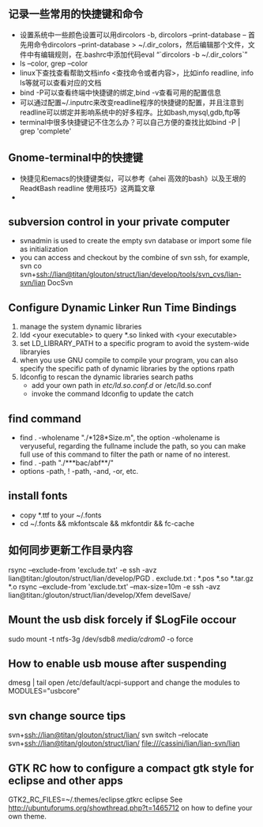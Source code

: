 # -*- org -*-

# Time-stamp: <2013-10-05 13:21:15 Saturday by lian>

#+OPTIONS: ^:nil author:nil timestamp:nil creator:nil

** 记录一些常用的快捷键和命令
   - 设置系统中一些颜色设置可以用dircolors -b, dircolors --print-database
     -- 首先用命令dircolors –print-database > ~/.dir_colors，然后编辑那个文件，文件中有编辑规则，在.bashrc中添加代码eval “`dircolors -b ~/.dir_colors`”
   - ls --color, grep --color
   - linux下查找查看帮助文档info <查找命令或者内容>，比如info readline, info ls等就可以查看对应的文档
   - bind -P可以查看终端中快捷键的绑定,bind -v查看可用的配置信息
   - 可以通过配置~/.inputrc来改变readline程序的快捷键的配置，并且注意到readline可以绑定并影响系统中的好多程序。比如bash,mysql,gdb,ftp等
   - terminal中很多快捷键记不住怎么办？可以自己方便的查找比如bind -P | grep 'complete'

** Gnome-terminal中的快捷键
   - 快捷见和emacs的快捷键类似，可以参考《ahei 高效的bash》以及王垠的Read《Bash readline 使用技巧》这两篇文章
   - 
** subversion control in your private computer
   - svnadmin is used to create the empty svn database or import some file as initialization
   - you can access and checkout by the combine of svn ssh, for example, svn co svn+ssh://lian@titan/glouton/struct/lian/develop/tools/svn_cvs/lian-svn/lian DocSvn
     
** Configure Dynamic Linker Run Time Bindings
   1) manage the system dynamic libraries
   2) ldd <your executable> to query *.so linked with <your executable>
   3) set LD_LIBRARY_PATH to a specific program to avoid the system-wide libraryies
   4) when you use GNU compile to compile your program, you can also specify the specific path of dynamic libraries by the options rpath
   5) ldconfig to rescan the dynamic libraries search paths
      + add your own path in /etc/ld.so.conf.d/ or /etc/ld.so.conf
      + invoke the command ldconfig to update the catch

** find command
   - find . -wholename "./*128*Size.m", the option -wholename is veryuseful, regarding the fullname include the path, so you can make full use of this command to filter the path or name of no interest.
   - find . -path "./***bac/abf**/"
   - options -path, ! -path, -and, -or, etc.

** install fonts
   - copy *.ttf to your ~/.fonts
   - cd ~/.fonts && mkfontscale && mkfontdir && fc-cache

** 如何同步更新工作目录内容
   rsync --exclude-from 'exclude.txt' -e ssh -avz  lian@titan:/glouton/struct/lian/develop/PGD .
   exclude.txt :
   *.pos
   *.so                                                                                                                        
   *.tar.gz                                                                                                                    
   *.o
   rsync --exclude-from 'exclude.txt' --max-size=10m -e ssh -avz  lian@titan:/glouton/struct/lian/develop/Xfem develSave/

** Mount the usb disk forcely if $LogFile occour
   sudo mount -t ntfs-3g /dev/sdb8 /media/cdrom0/ -o force
   

** How to enable usb mouse after suspending
   dmesg | tail
   open /etc/default/acpi-support and change the modules to MODULES="usbcore"
** svn change source tips
   svn+ssh://lian@titan/glouton/struct/lian/
   svn switch --relocate svn+ssh://lian@titan/glouton/struct/lian/ file:///cassini/lian/lian-svn/lian

** GTK RC how to configure a compact gtk style for eclipse and other apps
   GTK2_RC_FILES=~/.themes/eclipse.gtkrc eclipse
   See http://ubuntuforums.org/showthread.php?t=1465712 on how to define your own theme.
